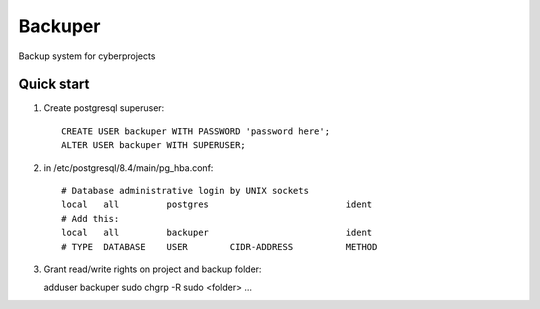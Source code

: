 =====
Backuper
=====

Backup system for cyberprojects

Quick start
-----------

1. Create postgresql superuser::

    CREATE USER backuper WITH PASSWORD 'password here';
    ALTER USER backuper WITH SUPERUSER;

2. in /etc/postgresql/8.4/main/pg_hba.conf::

    # Database administrative login by UNIX sockets
    local   all         postgres                          ident
    # Add this:
    local   all         backuper                          ident
    # TYPE  DATABASE    USER        CIDR-ADDRESS          METHOD


3. Grant read/write rights on project and backup folder::

   adduser backuper sudo
   chgrp -R sudo <folder>
   ...
